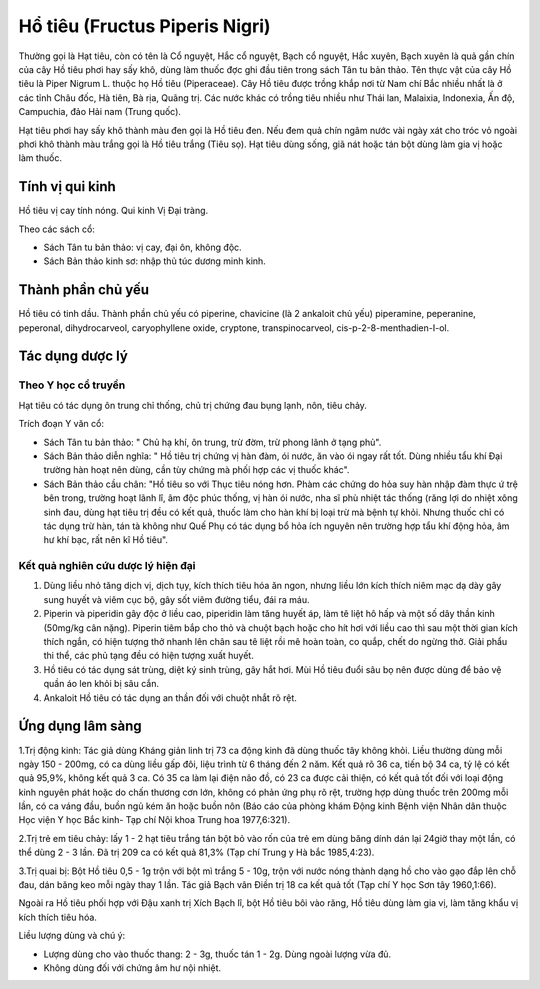 .. _plants_ho_tieu:

Hổ tiêu (Fructus Piperis Nigri)
###############################

Thường gọi là Hạt tiêu, còn có tên là Cổ nguyệt, Hắc cổ nguyệt, Bạch cổ
nguyệt, Hắc xuyên, Bạch xuyên là quả gần chín của cây Hồ tiêu phơi hay
sấy khô, dùng làm thuốc đợc ghi đầu tiên trong sách Tân tu bản thảo. Tên
thực vật của cây Hồ tiêu là Piper Nigrum L. thuộc họ Hồ tiêu
(Piperaceae). Cây Hồ tiêu được trồng khắp nơi từ Nam chí Bắc nhiều nhất
là ở các tỉnh Châu đốc, Hà tiên, Bà rịa, Quãng trị. Các nước khác có
trồng tiêu nhiều như Thái lan, Malaixia, Indonexia, Ấn độ, Campuchia,
đảo Hải nam (Trung quốc).

Hạt tiêu phơi hay sấy khô thành màu đen gọi là Hồ tiêu đen. Nếu đem quả
chín ngâm nước vài ngày xát cho tróc vỏ ngoài phơi khô thành màu trắng
gọi là Hồ tiêu trắng (Tiêu sọ). Hạt tiêu dùng sống, giã nát hoặc tán bột
dùng làm gia vị hoặc làm thuốc.

Tính vị qui kinh
================

Hồ tiêu vị cay tính nóng. Qui kinh Vị Đại tràng.

Theo các sách cổ:

-  Sách Tân tu bản thảo: vị cay, đại ôn, không độc.
-  Sách Bản thảo kinh sơ: nhập thủ túc dương minh kinh.

Thành phần chủ yếu
==================

Hồ tiêu có tinh dầu. Thành phần chủ yếu có piperine, chavicine (là 2
ankaloit chủ yếu) piperamine, peperanine, peperonal, dihydrocarveol,
caryophyllene oxide, cryptone, transpinocarveol,
cis-p-2-8-menthadien-I-ol.

Tác dụng dược lý
================

Theo Y học cổ truyền
--------------------

Hạt tiêu có tác dụng ôn trung chỉ thống, chủ trị chứng đau bụng lạnh,
nôn, tiêu chảy.

Trích đoạn Y văn cổ:

-  Sách Tân tu bản thảo: " Chủ hạ khí, ôn trung, trừ đờm, trừ phong lãnh
   ở tạng phủ".
-  Sách Bản thảo diễn nghĩa: " Hồ tiêu trị chứng vị hàn đàm, ói nước, ăn
   vào ói ngay rất tốt. Dùng nhiều tẩu khí Đại trường hàn hoạt nên dùng,
   cần tùy chứng mà phối hợp các vị thuốc khác".
-  Sách Bản thảo cầu chân: "Hồ tiêu so với Thục tiêu nóng hơn. Phàm các
   chứng do hỏa suy hàn nhập đàm thực ứ trệ bên trong, trường hoạt lãnh
   lî, âm độc phúc thống, vị hàn ói nước, nha sĩ phù nhiệt tác thống
   (răng lợi do nhiệt xông sinh đau, dùng hạt tiêu trị đều có kết quả,
   thuốc làm cho hàn khí bị loại trừ mà bệnh tự khỏi. Nhưng thuốc chỉ có
   tác dụng trừ hàn, tán tà không như Quế Phụ có tác dụng bổ hỏa ích
   nguyên nên trường hợp tẩu khí động hỏa, âm hư khí bạc, rất nên kî Hồ
   tiêu".

Kết quả nghiên cứu dược lý hiện đại
-----------------------------------


#. Dùng liều nhỏ tăng dịch vị, dịch tụy, kích thích tiêu hóa ăn ngon,
   nhưng liều lớn kích thích niêm mạc dạ dày gây sung huyết và viêm cục
   bộ, gây sốt viêm đường tiểu, đái ra máu.
#. Piperin và piperidin gây độc ở liều cao, piperidin làm tăng huyết áp,
   làm tê liệt hô hấp và một số dây thần kinh (50mg/kg cân nặng).
   Piperin tiêm bắp cho thỏ và chuột bạch hoặc cho hít hơi với liều cao
   thì sau một thời gian kích thích ngắn, có hiện tượng thở nhanh lên
   chân sau tê liệt rồi mê hoàn toàn, co quắp, chết do ngừng thở. Giải
   phẩu thi thể, các phủ tạng đều có hiện tượng xuất huyết.
#. Hồ tiêu có tác dụng sát trùng, diệt ký sinh trùng, gây hắt hơi. Mùi
   Hồ tiêu đuổi sâu bọ nên được dùng để bảo vệ quần áo len khỏi bị sâu
   cắn.
#. Ankaloit Hồ tiêu có tác dụng an thần đối với chuột nhắt rõ rệt.

Ứng dụng lâm sàng
=================


1.Trị động kinh: Tác giả dùng Kháng giản linh trị 73 ca động kinh đã
dùng thuốc tây không khỏi. Liều thường dùng mỗi ngày 150 - 200mg, có ca
dùng liều gấp đôi, liệu trình từ 6 tháng đến 2 năm. Kết quả rõ 36 ca,
tiến bộ 34 ca, tỷ lệ có kết quả 95,9%, không kết quả 3 ca. Có 35 ca làm
lại điện não đồ, có 23 ca được cải thiện, có kết quả tốt đối với loại
động kinh nguyên phát hoặc do chấn thương cơn lớn, không có phản ứng phụ
rõ rệt, trường hợp dùng thuốc trên 200mg mỗi lần, có ca váng đầu, buồn
ngủ kém ăn hoặc buồn nôn (Báo cáo của phòng khám Động kinh Bệnh viện
Nhân dân thuộc Học viện Y học Bắc kinh- Tạp chí Nội khoa Trung hoa
1977,6:321).

2.Trị trẻ em tiêu chảy: lấy 1 - 2 hạt tiêu trắng tán bột bỏ vào rốn của
trẻ em dùng băng dính dán lại 24giờ thay một lần, có thể dùng 2 - 3 lần.
Đã trị 209 ca có kết quả 81,3% (Tạp chí Trung y Hà bắc 1985,4:23).

3.Trị quai bị: Bột Hồ tiêu 0,5 - 1g trộn với bột mì trắng 5 - 10g, trộn
với nước nóng thành dạng hồ cho vào gạo đắp lên chỗ đau, dán băng keo
mỗi ngày thay 1 lần. Tác giả Bạch vân Điền trị 18 ca kết quả tốt (Tạp
chí Y học Sơn tây 1960,1:66).

Ngoài ra Hồ tiêu phối hợp với Đậu xanh trị Xích Bạch lî, bột Hồ tiêu bôi
vào răng, Hồ tiêu dùng làm gia vị, làm tăng khẩu vị kích thích tiêu hóa.

Liều lượng dùng và chú ý:

-  Lượng dùng cho vào thuốc thang: 2 - 3g, thuốc tán 1 - 2g. Dùng ngoài
   lượng vừa đủ.
-  Không dùng đối với chứng âm hư nội nhiệt.

 

..  image:: HOTIEU.JPG
   :width: 50px
   :height: 50px
   :target: HOTIEU_.htm
